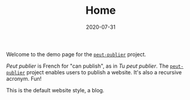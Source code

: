 #+TITLE: Home
#+DATE: 2020-07-31
#+TYPE: index

Welcome to the demo page for the [[http://github.com/excalamus/peut-publier/][=peut-publier=]] project.


/Peut publier/ is French for "can publish", as in /Tu peut publier/.
The [[http://github.com/excalamus/peut-publier/][=peut-publier=]] project enables users to publish a website.  It's
also a recursive acronym.  Fun!


This is the default website style, a blog. 
